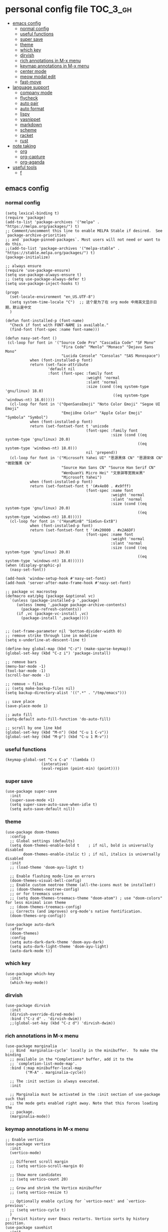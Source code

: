 #+STARTUP: indent
* personal config file                                                  :TOC_3_gh:
  - [[#emacs-config][emacs config]]
    - [[#normal-config][normal config]]
    - [[#useful-functions][useful functions]]
    - [[#super-save][super save]]
    - [[#theme][theme]]
    - [[#which-key][which key]]
    - [[#dirvish][dirvish]]
    - [[#rich-annotations-in-m-x-menu][rich annotations in M-x menu]]
    - [[#keymap-annotations-in-m-x-menu][keymap annotations in M-x menu]]
    - [[#center-mode][center mode]]
    - [[#meow-modal-edit][meow modal edit]]
    - [[#fast-move][fast-move]]
  - [[#language-support][language support]]
    - [[#company-mode][company mode]]
    - [[#flycheck][flycheck]]
    - [[#auto-pair][auto pair]]
    - [[#auto-format][auto format]]
    - [[#lispy][lispy]]
    - [[#yasnippet][yasnippet]]
    - [[#markdown][markdown]]
    - [[#scheme][scheme]]
    - [[#racket][racket]]
    - [[#rust][rust]]
  - [[#note-taking][note taking]]
    - [[#org][org]]
    - [[#org-capture][org-capture]]
    - [[#org-aganda][org-aganda]]
  - [[#useful-tools][useful tools]]
    - [[#f][f]]

** emacs config
*** normal config
#+begin_src elisp
(setq lexical-binding t)
(require 'package)
(add-to-list 'package-archives '("melpa" . "https://melpa.org/packages/") t)
;; Comment/uncomment this line to enable MELPA Stable if desired.  See `package-archive-priorities`
;; and `package-pinned-packages`. Most users will not need or want to do this.
;;(add-to-list 'package-archives '("melpa-stable" . "https://stable.melpa.org/packages/") t)
(package-initialize)

;; always ensure
(require 'use-package-ensure)
(setq use-package-always-ensure t)
;; (setq use-package-always-defer t)
(setq use-package-inject-hooks t)

(progn
  (set-locale-environment "en_US.UTF-8")
  (setq system-time-locale "C")  ;; 这个是为了在 org mode 中用英文显示日期，默认是中文
  )

(defun font-installed-p (font-name)
  "Check if font with FONT-NAME is available."
  (find-font (font-spec :name font-name)))

(defun nasy-set-font ()
 (cl-loop for font in '("Source Code Pro" "Cascadia Code" "SF Mono"
                         "Fira Code" "Menlo" "Monaco" "Dejavu Sans Mono"
                         "Lucida Console" "Consolas" "SAS Monospace")
           when (font-installed-p font)
           return (set-face-attribute
                   'default nil
                   :font (font-spec :family font
                                    :weight 'normal
                                    :slant 'normal
                                    :size (cond ((eq system-type 'gnu/linux) 18.0)
                                                ((eq system-type 'windows-nt) 16.0)))))
  (cl-loop for font in '("OpenSansEmoji" "Noto Color Emoji" "Segoe UI Emoji"
                         "EmojiOne Color" "Apple Color Emoji" "Symbola" "Symbol")
           when (font-installed-p font)
           return (set-fontset-font t 'unicode
                                    (font-spec :family font
                                               :size (cond ((eq system-type 'gnu/linux) 20.0)
                                                           ((eq system-type 'windows-nt) 18.0)))
                                    nil 'prepend))
  (cl-loop for font in '("Microsoft Yahei UI" "思源黑体 CN" "思源宋体 CN" "微软雅黑 CN"
                         "Source Han Sans CN" "Source Han Serif CN"
                         "WenQuanYi Micro Hei" "文泉驿等宽微米黑"
                         "Microsoft Yahei")
           when (font-installed-p font)
           return (set-fontset-font t '(#x4e00 . #x9fff)
                                    (font-spec :name font
                                               :weight 'normal
                                               :slant 'normal
                                               :size (cond ((eq system-type 'gnu/linux) 20.0)
                                                           ((eq system-type 'windows-nt) 18.0)))))
  (cl-loop for font in '("HanaMinB" "SimSun-ExtB")
           when (font-installed-p font)
           return (set-fontset-font t '(#x20000 . #x2A6DF)
                                    (font-spec :name font
                                               :weight 'normal
                                               :slant 'normal
                                               :size (cond ((eq system-type 'gnu/linux) 20.0)
                                                           ((eq system-type 'windows-nt) 18.0))))))
(when (display-graphic-p)
  (nasy-set-font))
  
(add-hook 'window-setup-hook #'nasy-set-font)
(add-hook 'server-after-make-frame-hook #'nasy-set-font)

;; package vc macrostep
(defmacro eat/pkg (package &optional vc)
  `(unless (package-installed-p ',package)
     (unless (memq ',package package-archive-contents)
       (package-refresh-contents))
     (if ,vc (package-vc-install ,vc)
       (package-install ',package))))


;; (set-frame-parameter nil 'bottom-divider-width 0)
;; remove strike through line in modeline
(setq x-underline-at-descent-line t)

(define-key global-map (kbd "C-z") (make-sparse-keymap))
(global-set-key (kbd "C-z i") 'package-install)

;; remove bars
(menu-bar-mode -1)
(tool-bar-mode -1)
(scroll-bar-mode -1)

;; remove ~ files
;; (setq make-backup-files nil)
(setq backup-directory-alist '((".*" . "/tmp/emacs")))

;; save place
(save-place-mode 1)

;; auto fill
(setq-default auto-fill-function 'do-auto-fill)

;; scroll by one line kbd
(global-set-key (kbd "M-n") (kbd "C-u 1 C-v"))
(global-set-key (kbd "M-p") (kbd "C-u 1 M-v"))
#+end_src

*** useful functions
#+begin_src elisp
(keymap-global-set "C-x C-a" '(lambda ()
				(interative)
				(eval-region (point-min) (point))))
#+end_src
*** super save
#+begin_src elisp
(use-package super-save
  :init
  (super-save-mode +1)
  (setq super-save-auto-save-when-idle t)
  (setq auto-save-default nil))
#+end_src

*** theme
#+begin_src elisp :eval no
(use-package doom-themes
  :config
  ;; Global settings (defaults)
  (setq doom-themes-enable-bold t    ; if nil, bold is universally disabled
        doom-themes-enable-italic t) ; if nil, italics is universally disabled
  :init
  ;; (load-theme 'doom-ayu-light t)

  ;; Enable flashing mode-line on errors
  (doom-themes-visual-bell-config)
  ;; Enable custom neotree theme (all-the-icons must be installed!)
  ;; (doom-themes-neotree-config)
  ;; or for treemacs users
  ;; (setq doom-themes-treemacs-theme "doom-atom") ; use "doom-colors" for less minimal icon theme
  ;; (doom-themes-treemacs-config)
  ;; Corrects (and improves) org-mode's native fontification.
  (doom-themes-org-config))

(use-package auto-dark
  :after
  (doom-themes)
  :config
  (setq auto-dark-dark-theme 'doom-ayu-dark)
  (setq auto-dark-light-theme 'doom-ayu-light)
  (auto-dark-mode t))
#+end_src
*** which key
#+begin_src elisp
(use-package which-key
  :init
  (which-key-mode))
#+end_src

*** dirvish
#+begin_src elisp
(use-package dirvish
  :init
  (dirvish-override-dired-mode)
  :bind ("C-z d" . 'dirvish-dwim))
  ;;(global-set-key (kbd "C-z d") 'dirvish-dwim))
#+end_src

*** rich annotations in M-x menu
#+begin_src elisp
(use-package marginalia
  ;; Bind `marginalia-cycle' locally in the minibuffer.  To make the binding
  ;; available in the *Completions* buffer, add it to the
  ;; `completion-list-mode-map'.
  :bind (:map minibuffer-local-map
         ("M-A" . marginalia-cycle))

  ;; The :init section is always executed.
  :init

  ;; Marginalia must be activated in the :init section of use-package such that
  ;; the mode gets enabled right away. Note that this forces loading the
  ;; package.
  (marginalia-mode))
#+end_src

*** keymap annotations in M-x menu
#+begin_src elisp
;; Enable vertico
(use-package vertico
  :init
  (vertico-mode)

  ;; Different scroll margin
  ;; (setq vertico-scroll-margin 0)

  ;; Show more candidates
  ;; (setq vertico-count 20)

  ;; Grow and shrink the Vertico minibuffer
  ;; (setq vertico-resize t)

  ;; Optionally enable cycling for `vertico-next' and `vertico-previous'.
  ;; (setq vertico-cycle t)
  )
;; Persist history over Emacs restarts. Vertico sorts by history position.
(use-package savehist
  :init
  (savehist-mode))
;; A few more useful configurations...
(use-package emacs
  :init
  ;; Add prompt indicator to `completing-read-multiple'.
  ;; We display [CRM<separator>], e.g., [CRM,] if the separator is a comma.
  (defun crm-indicator (args)
    (cons (format "[CRM%s] %s"
                  (replace-regexp-in-string
                   "\\`\\[.*?]\\*\\|\\[.*?]\\*\\'" ""
                   crm-separator)
                  (car args))
          (cdr args)))
  (advice-add #'completing-read-multiple :filter-args #'crm-indicator)

  ;; Do not allow the cursor in the minibuffer prompt
  (setq minibuffer-prompt-properties
        '(read-only t cursor-intangible t face minibuffer-prompt))
  (add-hook 'minibuffer-setup-hook #'cursor-intangible-mode)

  ;; Emacs 28: Hide commands in M-x which do not work in the current mode.
  ;; Vertico commands are hidden in normal buffers.
  ;; (setq read-extended-command-predicate
  ;;       #'command-completion-default-include-p)

  ;; Enable recursive minibuffers
  (setq enable-recursive-minibuffers t))

;; orderless in 
;; Optionally use the `orderless' completion style.
(use-package orderless
  :init
  ;; Configure a custom style dispatcher (see the Consult wiki)
  ;; (setq orderless-style-dispatchers '(+orderless-consult-dispatch orderless-affix-dispatch)
  ;;       orderless-component-separator #'orderless-escapable-split-on-space)
  (setq completion-styles '(orderless basic)
        completion-category-defaults nil
        completion-category-overrides '((file (styles partial-completion)))))

;; Configure vertico directory extension.
(use-package vertico-directory
  :ensure f
  :after vertico
  ;; More convenient directory navigation commands
  :bind (:map vertico-map
              ("RET" . vertico-directory-enter)
              ("DEL" . vertico-directory-delete-char)
              ("M-DEL" . vertico-directory-delete-word))
  ;; Tidy shadowed file names
  :hook (rfn-eshadow-update-overlay . vertico-directory-tidy))
#+end_src
*** COMMENT dashboard
#+begin_src elisp
;; show dashboard on startup
(use-package dashboard
  :init
  (dashboard-setup-startup-hook)
  (setq dashboard-center-content t)
  ;; show dashboard in emacs client
  (setq initial-buffer-choice (lambda () (get-buffer-create "*dashboard*")))
  (setq dashboard-items '((recents  . 5)
                          (bookmarks . 5)
                          (projects . 5)
                          (agenda . 5)
                          (registers . 5))))
#+end_src
*** COMMENT projectile
#+begin_src elisp
(use-package projectile
  :config
  (projectile-mode +1)
  (define-key projectile-mode-map (kbd "C-c p") 'projectile-command-map))
#+end_src
*** center mode
#+begin_src elisp
(use-package olivetti
  :bind ("C-z c" . 'olivetti-mode))
#+end_src
*** meow modal edit
#+begin_src elisp
(use-package meow
  :demand t
  :config
  (defun meow-setup ()
  (setq meow-cheatsheet-layout meow-cheatsheet-layout-qwerty)
  (meow-motion-overwrite-define-key
   '("j" . meow-next)
   '("k" . meow-prev)
   '("<escape>" . ignore))
  (meow-leader-define-key
   ;; SPC j/k will run the original command in MOTION state.
   '("j" . "H-j")
   '("k" . "H-k")
   ;; Use SPC (0-9) for digit arguments.
   '("1" . meow-digit-argument)
   '("2" . meow-digit-argument)
   '("3" . meow-digit-argument)
   '("4" . meow-digit-argument)
   '("5" . meow-digit-argument)
   '("6" . meow-digit-argument)
   '("7" . meow-digit-argument)
   '("8" . meow-digit-argument)
   '("9" . meow-digit-argument)
   '("0" . meow-digit-argument)
   '("/" . meow-keypad-describe-key)
   '("?" . meow-cheatsheet))
  (meow-normal-define-key
   '("0" . meow-expand-0)
   '("9" . meow-expand-9)
   '("8" . meow-expand-8)
   '("7" . meow-expand-7)
   '("6" . meow-expand-6)
   '("5" . meow-expand-5)
   '("4" . meow-expand-4)
   '("3" . meow-expand-3)
   '("2" . meow-expand-2)
   '("1" . meow-expand-1)
   '("-" . negative-argument)
   '(";" . meow-reverse)
   '("," . meow-inner-of-thing)
   '("." . meow-bounds-of-thing)
   '("[" . meow-beginning-of-thing)
   '("]" . meow-end-of-thing)
   '("a" . meow-append)
   '("A" . meow-open-below)
   '("b" . meow-back-word)
   '("B" . meow-back-symbol)
   '("c" . meow-change)
   '("d" . meow-delete)
   '("D" . meow-backward-delete)
   '("e" . meow-next-word)
   '("E" . meow-next-symbol)
   '("f" . meow-find)
   '("g" . meow-cancel-selection)
   '("G" . meow-grab)
   '("h" . meow-left)
   '("H" . meow-left-expand)
   '("i" . meow-insert)
   '("I" . meow-open-above)
   '("j" . meow-next)
   '("J" . meow-next-expand)
   '("k" . meow-prev)
   '("K" . meow-prev-expand)
   '("l" . meow-right)
   '("L" . meow-right-expand)
   '("m" . meow-join)
   '("n" . meow-search)
   '("o" . meow-block)
   '("O" . meow-to-block)
   '("p" . meow-yank)
   '("q" . meow-quit)
   '("Q" . meow-goto-line)
   '("r" . meow-replace)
   '("R" . meow-swap-grab)
   '("s" . meow-kill)
   '("t" . meow-till)
   '("u" . meow-undo)
   '("U" . meow-undo-in-selection)
   '("v" . meow-visit)
   '("w" . meow-mark-word)
   '("W" . meow-mark-symbol)
   '("x" . meow-line)
   '("X" . meow-goto-line)
   '("y" . meow-save)
   '("Y" . meow-sync-grab)
   '("z" . meow-pop-selection)
   '("'" . repeat)
   '("<escape>" . ignore)))
  (meow-setup)
  (meow-global-mode 1))

#+end_src

*** fast-move
#+begin_src elisp
(use-package avy
  :bind ("C-:" . 'avy-goto-char))
#+end_src

** language support
*** company mode
#+begin_src elisp
(use-package company
  :hook ((prog-mode . company-mode)
	 (text-mode . company-mode))
  :custom
  (company-dabbrev-downcase 0)
  (company-idle-delay 0 "respond faster"))
#+end_src

*** flycheck
#+begin_src elisp
(use-package flycheck
  :init
  (global-flycheck-mode))

#+end_src

*** COMMENT smartparens
#+begin_src elisp
(use-package smartparens)
(require 'smartparens-config)
(smartparens-global-mode t)
#+end_src

*** auto pair
#+begin_src elisp
(add-hook 'prog-mode-hook 'electric-pair-mode)
#+end_src

*** auto format
#+begin_src elisp
(use-package format-all)
#+end_src

*** lispy
#+begin_src elisp
(use-package lispy
  :hook (scheme-mode . lispy-mode))
#+end_src

*** yasnippet
#+begin_src elisp
(use-package yasnippet)
#+end_src
*** markdown
#+begin_src elisp
(use-package markdown-mode)
#+end_src
*** scheme
#+begin_src elisp
(use-package geiser
  :mode ("\\.scm\\'" . scheme-mode)
  :config
  (setq geiser-active-implementations '(mit)))

;; (use-package geiser-guile)

(use-package geiser-mit
  :mode ("\\.scm\\'" . scheme-mode))

(use-package macrostep-geiser
  :after geiser-mode
  :hook (geiser-mode-hook #'macrostep-geiser-setup))

(use-package macrostep-geiser
  :after geiser-repl
  :hook (geiser-repl-mode-hook #'macrostep-geiser-setup))

;; (use-package flycheck-guile
;;   :ensure t)

;; (require 'flycheck-guile)

(eval-after-load 'scheme-mode '(require 'smartparens-scheme))
#+end_src

*** racket
#+begin_src elisp
(use-package racket-mode
  :hook ('racket-mode-hook . (lambda () (define-key racket-mode-map (kbd "<f5>") 'racket-run))))
#+end_src

*** rust
#+begin_src elisp
(use-package rust-mode
  :hook ((rust-mode . (lambda () (setq indent-tabs-mode nil)))))

(use-package flycheck-rust
  :mode ("\\.rs\\'" . rust-mode))

(add-hook 'rust-mode-hook 'eglot-ensure)
#+end_src

** note taking
*** org
#+begin_src elisp
(setq org-src-fontify-natively t
      org-src-window-setup 'current-window ;; edit in current window
      org-src-strip-leading-and-trailing-blank-lines t
      org-src-preserve-indentation t ;; do not put two spaces on the left
      org-src-tab-acts-natively t)

(use-package htmlize)

(use-package org-download
  :init
  :hook ((dired-mode-hook . org-download-enable)
	 (org-mode . org-download-enable)
	 (org-mode . (lambda ()
		       (setq org-download-screenshot-method "powershell -c Add-Type -AssemblyName System.Windows.Forms;$image = [Windows.Forms.Clipboard]::GetImage();$image.Save('%s', [System.Drawing.Imaging.ImageFormat]::Png)")))))

(use-package ob-async
  :mode ("\\.org\\'" . org-mode))

(use-package toc-org
  :mode ("\\.org\\'" . org-mode))

(if (require 'toc-org nil t)
    (progn
      (add-hook 'org-mode-hook 'toc-org-mode)

      ;; enable in markdown, too
      (add-hook 'markdown-mode-hook 'toc-org-mode))
      ;; (define-key markdown-mode-map (kbd "\C-c\C-o") 'toc-org-markdown-follow-thing-at-point))
  (warn "toc-org not found"))
    
;; active Babel languages
(org-babel-do-load-languages
 'org-babel-load-languages
 '((emacs-lisp . t)
   (scheme . t)))

(setq org-confirm-babel-evaluate nil)

;; src block indentation / editing / syntax highlighting

(eat/pkg org-yt "https://github.com/TobiasZawada/org-yt")

;; latex preview size
(setq org-format-latex-options (plist-put org-format-latex-options :scale 2.0))
#+end_src

*** org-capture
#+begin_src elisp
(setq org-default-notes-file (concat org-directory "/journal.org"))
(global-set-key (kbd "C-c c") #'org-capture)
(setq org-capture-templates nil)
(setq org-capture-templates
      '(("t" "Todo" entry (file+headline "~/org/gtd.org" "Tasks")
         "* TODO %?\n  %i\n  %a")
	("r" "Things to read" entry (file+datetree "~/org/read.org")
         "* %?\nEntered on %U\n  %i\n")
        ("j" "Journal" entry (file+datetree "~/org/journal.org")
         "* %?\nEntered on %U\n  %i\n  %a")))
;; (add-to-list 'org-capture-templates
;;             '("j" "Journal" entry (file "~/org/journal.org")
;;                "* %U - %^{heading}\n  %?"))
#+end_src

*** org-aganda
#+begin_src elisp
(global-set-key (kbd "C-c a") #'org-agenda)
#+end_src
** useful tools
*** COMMENT pdf tools
#+begin_src elisp
(use-package pdf-tools
  :magic ("%PDF" . pdf-view-mode)
  :config
  (pdf-tools-install :no-query))
#+end_src

*** f
#+begin_src elisp
(use-package f)
#+end_src

*** COMMENT Emms

cannot use on windows

#+begin_src elisp
(use-package emms
  :config
  (require 'emms-setup)
  (emms-all)
  (setq emms-player-list '(emms-player-mpv)
	emms-info-functions '(emms-info-native)))
#+end_src
